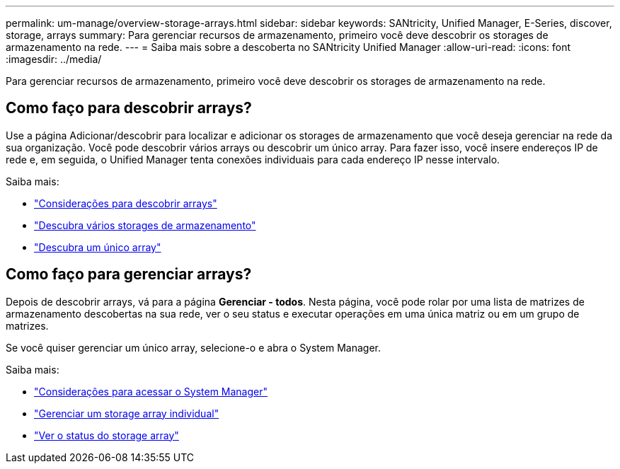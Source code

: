 ---
permalink: um-manage/overview-storage-arrays.html 
sidebar: sidebar 
keywords: SANtricity, Unified Manager, E-Series, discover, storage, arrays 
summary: Para gerenciar recursos de armazenamento, primeiro você deve descobrir os storages de armazenamento na rede. 
---
= Saiba mais sobre a descoberta no SANtricity Unified Manager
:allow-uri-read: 
:icons: font
:imagesdir: ../media/


[role="lead"]
Para gerenciar recursos de armazenamento, primeiro você deve descobrir os storages de armazenamento na rede.



== Como faço para descobrir arrays?

Use a página Adicionar/descobrir para localizar e adicionar os storages de armazenamento que você deseja gerenciar na rede da sua organização. Você pode descobrir vários arrays ou descobrir um único array. Para fazer isso, você insere endereços IP de rede e, em seguida, o Unified Manager tenta conexões individuais para cada endereço IP nesse intervalo.

Saiba mais:

* link:considerations-for-discovering-arrays.html["Considerações para descobrir arrays"]
* link:discover-multiple-arrays.html["Descubra vários storages de armazenamento"]
* link:discover-single-array.html["Descubra um único array"]




== Como faço para gerenciar arrays?

Depois de descobrir arrays, vá para a página *Gerenciar - todos*. Nesta página, você pode rolar por uma lista de matrizes de armazenamento descobertas na sua rede, ver o seu status e executar operações em uma única matriz ou em um grupo de matrizes.

Se você quiser gerenciar um único array, selecione-o e abra o System Manager.

Saiba mais:

* link:launch-considerations.html["Considerações para acessar o System Manager"]
* link:launch-system-manager.html["Gerenciar um storage array individual"]
* link:storage-array-status.html["Ver o status do storage array"]

